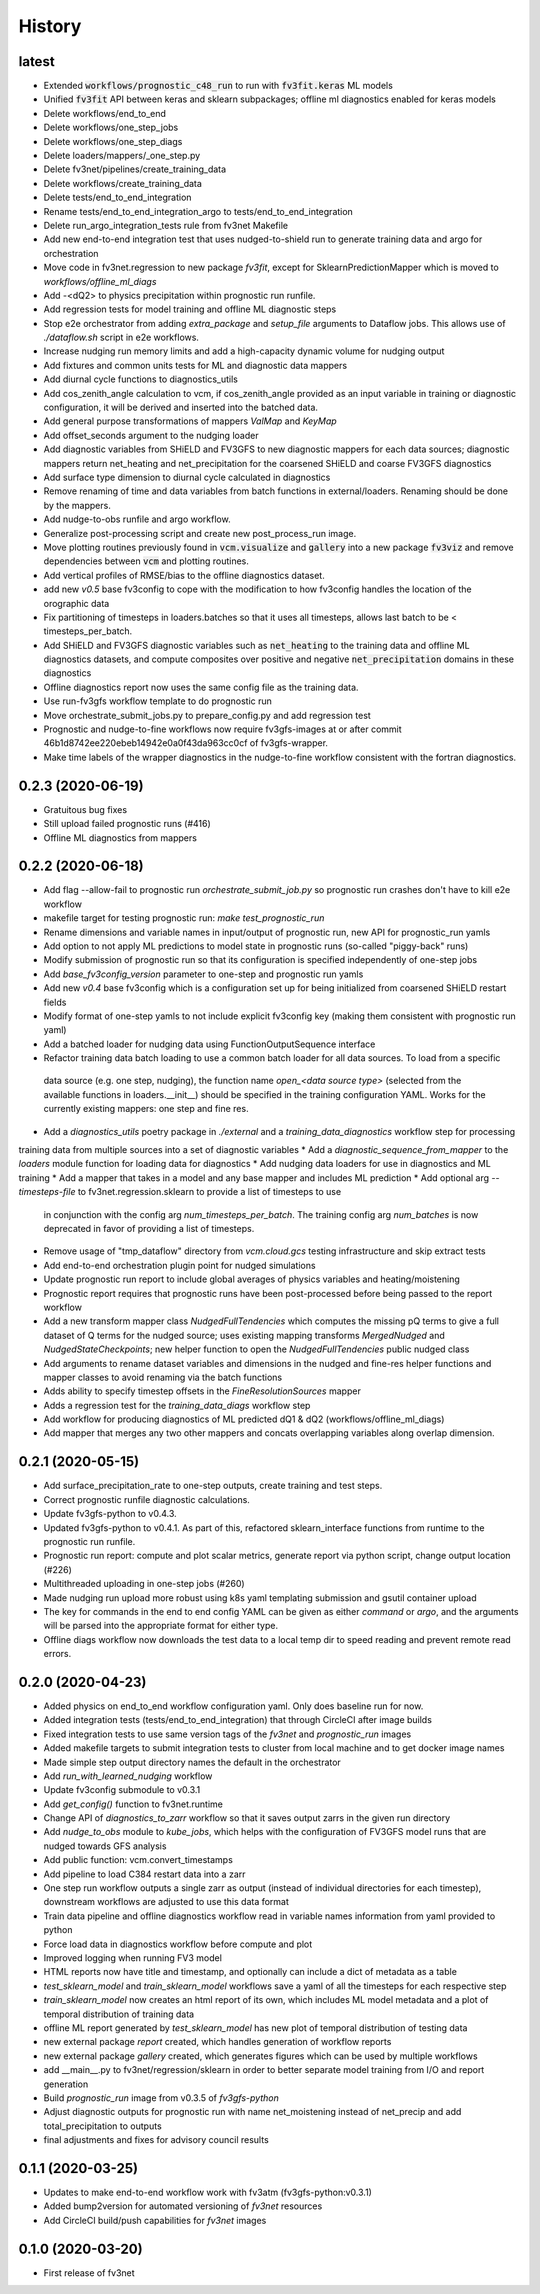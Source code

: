=======
History
=======

latest
------
* Extended :code:`workflows/prognostic_c48_run` to run with :code:`fv3fit.keras` ML models
* Unified :code:`fv3fit` API between keras and sklearn subpackages; offline ml diagnostics enabled for keras models
* Delete workflows/end_to_end
* Delete workflows/one_step_jobs
* Delete workflows/one_step_diags
* Delete loaders/mappers/_one_step.py
* Delete fv3net/pipelines/create_training_data
* Delete workflows/create_training_data
* Delete tests/end_to_end_integration
* Rename tests/end_to_end_integration_argo to tests/end_to_end_integration
* Delete run_argo_integration_tests rule from fv3net Makefile
* Add new end-to-end integration test that uses nudged-to-shield run to generate training data and argo for orchestration
* Move code in fv3net.regression to new package `fv3fit`, except for SklearnPredictionMapper which is moved to `workflows/offline_ml_diags`
* Add -<dQ2> to physics precipitation within prognostic run runfile.
* Add regression tests for model training and offline ML diagnostic steps
* Stop e2e orchestrator from adding `extra_package` and `setup_file` arguments to Dataflow jobs. This allows use of `./dataflow.sh` script in e2e workflows.
* Increase nudging run memory limits and add a high-capacity dynamic volume for nudging output
* Add fixtures and common units tests for ML and diagnostic data mappers
* Add diurnal cycle functions to diagnostics_utils
* Add cos_zenith_angle calculation to vcm, if cos_zenith_angle provided as an input variable in training or diagnostic configuration, it will be derived and inserted into the batched data.
* Add general purpose transformations of mappers `ValMap` and `KeyMap`
* Add offset_seconds argument to the nudging loader
* Add diagnostic variables from SHiELD and FV3GFS to new diagnostic mappers for each data sources; diagnostic mappers return net_heating and net_precipitation for the coarsened SHiELD and coarse FV3GFS diagnostics
* Add surface type dimension to diurnal cycle calculated in diagnostics
* Remove renaming of time and data variables from batch functions in external/loaders. Renaming should be done by the mappers.
* Add nudge-to-obs runfile and argo workflow.
* Generalize post-processing script and create new post_process_run image.
* Move plotting routines previously found in :code:`vcm.visualize` and :code:`gallery` into a new package :code:`fv3viz` and remove dependencies between :code:`vcm` and plotting routines.
* Add vertical profiles of RMSE/bias to the offline diagnostics dataset.
* add new `v0.5` base fv3config to cope with the modification to how fv3config handles the location of the orographic data
* Fix partitioning of timesteps in loaders.batches so that it uses all timesteps, allows last batch to be < timesteps_per_batch.
* Add SHiELD and FV3GFS diagnostic variables such as :code:`net_heating` to the training data and offline ML diagnostics datasets, and compute composites over positive and negative :code:`net_precipitation` domains in these diagnostics
* Offline diagnostics report now uses the same config file as the training data.
* Use run-fv3gfs workflow template to do prognostic run
* Move orchestrate_submit_jobs.py to prepare_config.py and add regression test
* Prognostic and nudge-to-fine workflows now require fv3gfs-images at or after commit 46b1d8742ee220ebeb14942e0a0f43da963cc0cf of fv3gfs-wrapper.
* Make time labels of the wrapper diagnostics in the nudge-to-fine workflow consistent with the fortran diagnostics.

0.2.3 (2020-06-19)
------------------
* Gratuitous bug fixes
* Still upload failed prognostic runs (#416)
* Offline ML diagnostics from mappers

0.2.2 (2020-06-18)
------
* Add flag --allow-fail to prognostic run `orchestrate_submit_job.py` so prognostic run crashes don't have to kill e2e workflow
* makefile target for testing prognostic run: `make test_prognostic_run`
* Rename dimensions and variable names in input/output of prognostic run, new API for prognostic_run yamls
* Add option to not apply ML predictions to model state in prognostic runs (so-called "piggy-back" runs)
* Modify submission of prognostic run so that its configuration is specified independently of one-step jobs
* Add `base_fv3config_version` parameter to one-step and prognostic run yamls
* Add new `v0.4` base fv3config which is a configuration set up for being initialized from coarsened SHiELD restart fields
* Modify format of one-step yamls to not include explicit fv3config key (making them consistent with prognostic run yaml)
* Add a batched loader for nudging data using FunctionOutputSequence interface
* Refactor training data batch loading to use a common batch loader for all data sources. To load from a specific
 data source (e.g. one step, nudging), the function name `open_<data source type>` (selected from the available functions in loaders.__init__)
 should be specified in the training configuration YAML. Works for the currently existing mappers: one step and fine res.
* Add a `diagnostics_utils` poetry package in `./external` and a `training_data_diagnostics` workflow step for processing
training data from multiple sources into a set of diagnostic variables
* Add a `diagnostic_sequence_from_mapper` to the `loaders` module function for loading data for diagnostics
* Add nudging data loaders for use in diagnostics and ML training
* Add a mapper that takes in a model and any base mapper and includes ML prediction
* Add optional arg `--timesteps-file` to fv3net.regression.sklearn to provide a list of timesteps to use
 in conjunction with the config arg `num_timesteps_per_batch`. The training config arg `num_batches` is now
 deprecated in favor of providing a list of timesteps.
* Remove usage of "tmp_dataflow" directory from `vcm.cloud.gcs` testing infrastructure and skip extract tests
* Add end-to-end orchestration plugin point for nudged simulations
* Update prognostic run report to include global averages of physics variables and heating/moistening
* Prognostic report requires that prognostic runs have been post-processed before being passed to the report workflow
* Add a new transform mapper class `NudgedFullTendencies` which computes the missing pQ terms to give a full dataset of Q terms for the nudged source; uses existing mapping transforms `MergedNudged` and `NudgedStateCheckpoints`; new helper function to open the `NudgedFullTendencies` public nudged class
* Add arguments to rename dataset variables and dimensions in the nudged and fine-res helper functions and mapper classes to avoid renaming via the batch functions
* Adds ability to specify timestep offsets in the `FineResolutionSources` mapper
* Adds a regression test for the `training_data_diags` workflow step
* Add workflow for producing diagnostics of ML predicted dQ1 & dQ2 (workflows/offline_ml_diags)
* Add mapper that merges any two other mappers and concats overlapping variables along overlap dimension.


0.2.1 (2020-05-15)
------
* Add surface_precipitation_rate to one-step outputs, create training and test steps.
* Correct prognostic runfile diagnostic calculations.
* Update fv3gfs-python to v0.4.3.
* Updated fv3gfs-python to v0.4.1. As part of this, refactored sklearn_interface functions from runtime to the prognostic run runfile.
* Prognostic run report: compute and plot scalar metrics, generate report via
  python script, change output location (#226)
* Multithreaded uploading in one-step jobs (#260)
* Made nudging run upload more robust using k8s yaml templating submission and gsutil container upload
* The key for commands in the end to end config YAML can be given as either `command` or `argo`, and the arguments will be parsed into the appropriate format for either type.
* Offline diags workflow now downloads the test data to a local temp dir to speed reading and prevent remote read errors.

0.2.0 (2020-04-23)
------------------
* Added physics on end_to_end workflow configuration yaml. Only does baseline run for now.
* Added integration tests (tests/end_to_end_integration) that through CircleCI after image builds
* Fixed integration tests to use same version tags of the `fv3net` and `prognostic_run` images
* Added makefile targets to submit integration tests to cluster from local machine and to get docker image names
* Made simple step output directory names the default in the orchestrator
* Add `run_with_learned_nudging` workflow
* Update fv3config submodule to v0.3.1
* Add `get_config()` function to fv3net.runtime
* Change API of `diagnostics_to_zarr` workflow so that it saves output zarrs in the given run directory
* Add `nudge_to_obs` module to `kube_jobs`, which helps with the configuration of FV3GFS model runs that are nudged towards GFS analysis
* Add public function: vcm.convert_timestamps
* Add pipeline to load C384 restart data into a zarr
* One step run workflow outputs a single zarr as output (instead of individual directories for each timestep), downstream workflows are adjusted to use this data format
* Train data pipeline and offline diagnostics workflow read in variable names information from yaml provided to python
* Force load data in diagnostics workflow before compute and plot
* Improved logging when running FV3 model
* HTML reports now have title and timestamp, and optionally can include a dict of metadata as a table
* `test_sklearn_model` and `train_sklearn_model` workflows save a yaml of all the timesteps for each respective step
* `train_sklearn_model` now creates an html report of its own, which includes ML model metadata and a plot of temporal distribution of training data
* offline ML report generated by `test_sklearn_model` has new plot of temporal distribution of testing data
* new external package `report` created, which handles generation of workflow reports
* new external package `gallery` created, which generates figures which can be used by multiple workflows
* add __main__.py to fv3net/regression/sklearn in order to better separate model training from I/O and report generation
* Build `prognostic_run` image from v0.3.5 of `fv3gfs-python`
* Adjust diagnostic outputs for prognostic run with name net_moistening instead of net_precip and add total_precipitation to outputs
* final adjustments and fixes for advisory council results



0.1.1 (2020-03-25)
------------------
* Updates to make end-to-end workflow work with fv3atm (fv3gfs-python:v0.3.1)
* Added bump2version for automated versioning of `fv3net` resources
* Add CircleCI build/push capabilities for `fv3net` images


0.1.0 (2020-03-20)
------------------
* First release of fv3net
